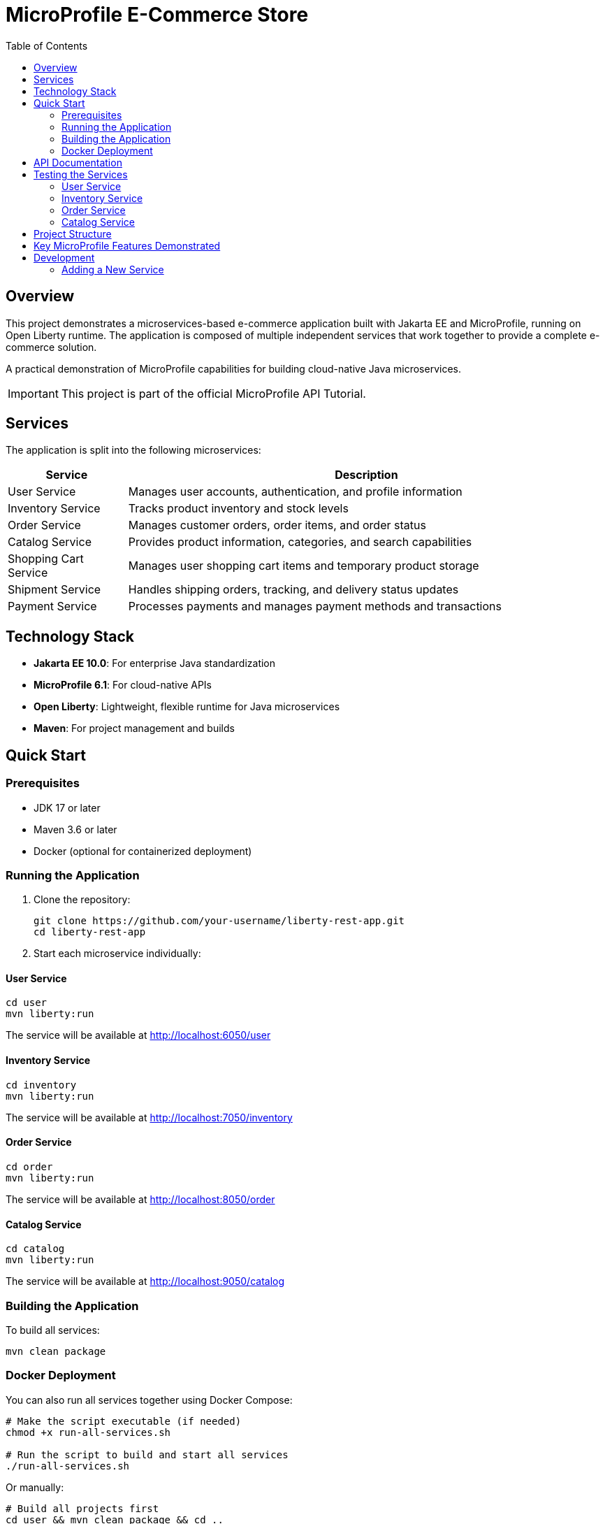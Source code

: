 = MicroProfile E-Commerce Store
:toc: left
:icons: font
:source-highlighter: highlightjs
:imagesdir: images
:experimental:

== Overview

This project demonstrates a microservices-based e-commerce application built with Jakarta EE and MicroProfile, running on Open Liberty runtime. The application is composed of multiple independent services that work together to provide a complete e-commerce solution.

[.lead]
A practical demonstration of MicroProfile capabilities for building cloud-native Java microservices.

[IMPORTANT]
====
This project is part of the official MicroProfile API Tutorial.
====

== Services

The application is split into the following microservices:

[cols="1,4", options="header"]
|===
|Service |Description

|User Service
|Manages user accounts, authentication, and profile information

|Inventory Service
|Tracks product inventory and stock levels

|Order Service
|Manages customer orders, order items, and order status

|Catalog Service  
|Provides product information, categories, and search capabilities

|Shopping Cart Service
|Manages user shopping cart items and temporary product storage

|Shipment Service
|Handles shipping orders, tracking, and delivery status updates

|Payment Service
|Processes payments and manages payment methods and transactions
|===

== Technology Stack

* *Jakarta EE 10.0*: For enterprise Java standardization
* *MicroProfile 6.1*: For cloud-native APIs
* *Open Liberty*: Lightweight, flexible runtime for Java microservices
* *Maven*: For project management and builds

== Quick Start

=== Prerequisites

* JDK 17 or later
* Maven 3.6 or later
* Docker (optional for containerized deployment)

=== Running the Application

1. Clone the repository:
+
[source,bash]
----
git clone https://github.com/your-username/liberty-rest-app.git
cd liberty-rest-app
----

2. Start each microservice individually:

==== User Service
[source,bash]
----
cd user
mvn liberty:run
----
The service will be available at http://localhost:6050/user

==== Inventory Service
[source,bash]
----
cd inventory
mvn liberty:run
----
The service will be available at http://localhost:7050/inventory

==== Order Service
[source,bash]
----
cd order
mvn liberty:run
----
The service will be available at http://localhost:8050/order

==== Catalog Service
[source,bash]
----
cd catalog
mvn liberty:run
----
The service will be available at http://localhost:9050/catalog

=== Building the Application

To build all services:

[source,bash]
----
mvn clean package
----

=== Docker Deployment

You can also run all services together using Docker Compose:

[source,bash]
----
# Make the script executable (if needed)
chmod +x run-all-services.sh

# Run the script to build and start all services
./run-all-services.sh
----

Or manually:

[source,bash]
----
# Build all projects first
cd user && mvn clean package && cd ..
cd inventory && mvn clean package && cd ..
cd order && mvn clean package && cd ..
cd catalog && mvn clean package && cd ..

# Start all services
docker-compose up -d
----

This will start all services in Docker containers with the following endpoints:

* User Service: http://localhost:6050/user
* Inventory Service: http://localhost:7050/inventory
* Order Service: http://localhost:8050/order
* Catalog Service: http://localhost:9050/catalog

== API Documentation

Each microservice provides its own OpenAPI documentation, available at:

* User Service: http://localhost:6050/user/openapi
* Inventory Service: http://localhost:7050/inventory/openapi
* Order Service: http://localhost:8050/order/openapi
* Catalog Service: http://localhost:9050/catalog/openapi

== Testing the Services

=== User Service

[source,bash]
----
# Get all users
curl -X GET http://localhost:6050/user/api/users

# Create a new user
curl -X POST http://localhost:6050/user/api/users \
  -H "Content-Type: application/json" \
  -d '{
    "name": "Jane Doe",
    "email": "jane@example.com",
    "passwordHash": "password123",
    "address": "123 Main St",
    "phoneNumber": "555-123-4567"
  }'

# Get a user by ID
curl -X GET http://localhost:6050/user/api/users/1

# Update a user
curl -X PUT http://localhost:6050/user/api/users/1 \
  -H "Content-Type: application/json" \
  -d '{
    "name": "Jane Smith",
    "email": "jane@example.com",
    "passwordHash": "password123",
    "address": "456 Oak Ave",
    "phoneNumber": "555-123-4567"
  }'

# Delete a user
curl -X DELETE http://localhost:6050/user/api/users/1
----

=== Inventory Service

[source,bash]
----
# Get all inventory items
curl -X GET http://localhost:7050/inventory/api/inventories

# Create a new inventory item
curl -X POST http://localhost:7050/inventory/api/inventories \
  -H "Content-Type: application/json" \
  -d '{
    "productId": 101,
    "quantity": 25
  }'

# Get inventory by ID
curl -X GET http://localhost:7050/inventory/api/inventories/1

# Get inventory by product ID
curl -X GET http://localhost:7050/inventory/api/inventories/product/101

# Update inventory
curl -X PUT http://localhost:7050/inventory/api/inventories/1 \
  -H "Content-Type: application/json" \
  -d '{
    "productId": 101,
    "quantity": 50
  }'

# Update product quantity
curl -X PATCH http://localhost:7050/inventory/api/inventories/product/101/quantity/75

# Delete inventory
curl -X DELETE http://localhost:7050/inventory/api/inventories/1
----

=== Order Service

[source,bash]
----
# Get all orders
curl -X GET http://localhost:8050/order/api/orders

# Create a new order
curl -X POST http://localhost:8050/order/api/orders \
  -H "Content-Type: application/json" \
  -d '{
    "userId": 1,
    "totalPrice": 149.98,
    "status": "CREATED",
    "orderItems": [
      {
        "productId": 101,
        "quantity": 2,
        "priceAtOrder": 49.99
      },
      {
        "productId": 102,
        "quantity": 1,
        "priceAtOrder": 50.00
      }
    ]
  }'

# Get order by ID
curl -X GET http://localhost:8050/order/api/orders/1

# Update order status
curl -X PATCH http://localhost:8050/order/api/orders/1/status/PAID

# Get items for an order
curl -X GET http://localhost:8050/order/api/orders/1/items

# Delete order
curl -X DELETE http://localhost:8050/order/api/orders/1
----

=== Catalog Service

[source,bash]
----
# Get all products
curl -X GET http://localhost:9050/catalog/api/products

# Get a product by ID
curl -X GET http://localhost:9050/catalog/api/products/1

# Search products
curl -X GET "http://localhost:9050/catalog/api/products/search?keyword=laptop"
----

== Project Structure

[source]
----
liberty-rest-app/
├── user/               # User management service
├── inventory/          # Inventory management service
├── order/              # Order management service
└── catalog/            # Product catalog service
----

Each service follows a similar internal structure:

[source]
----
service/
├── src/
│   ├── main/
│   │   ├── java/      # Java source code
│   │   ├── liberty/   # Liberty server configuration
│   │   └── webapp/    # Web resources
│   └── test/          # Test code
└── pom.xml            # Maven configuration
----

== Key MicroProfile Features Demonstrated

* *Config*: Externalized configuration
* *Fault Tolerance*: Circuit breakers, retries, fallbacks
* *Health Checks*: Application health monitoring
* *Metrics*: Performance monitoring
* *OpenAPI*: API documentation
* *Rest Client*: Type-safe REST clients

== Development

=== Adding a New Service

1. Create a new directory for your service
2. Copy the basic structure from an existing service
3. Update the `pom.xml` file with appropriate details
4. Implement your service-specific functionality
5. Configure the Liberty server in `src/main/liberty/config/`
